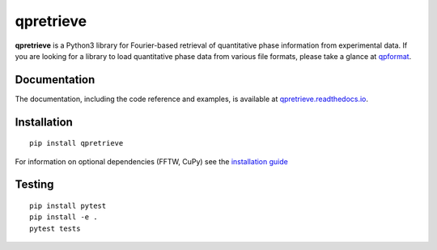 qpretrieve
==========

|PyPI Version| |Tests Status| |Coverage Status| |Docs Status|


**qpretrieve** is a Python3 library for Fourier-based retrieval of quantitative
phase information from experimental data. If you are looking for a library to
load quantitative phase data from various file formats, please take a glance at
`qpformat <https://github.com/RI-imaging/qpformat>`__.


Documentation
-------------

The documentation, including the code reference and examples, is available at
`qpretrieve.readthedocs.io <https://qpretrieve.readthedocs.io/en/stable/>`__.


Installation
------------

::

    pip install qpretrieve

For information on optional dependencies (FFTW, CuPy) see the
`installation guide <https://qpretrieve.readthedocs.io/en/stable/sec_installation.html>`__

Testing
-------

::

    pip install pytest
    pip install -e .
    pytest tests


.. |PyPI Version| image:: https://img.shields.io/pypi/v/qpretrieve.svg
   :target: https://pypi.python.org/pypi/qpretrieve
.. |Tests Status| image:: https://img.shields.io/github/actions/workflow/status/RI-Imaging/qpretrieve/check.yml
   :target: https://github.com/RI-Imaging/qpretrieve/actions?query=workflow%3AChecks
.. |Coverage Status| image:: https://img.shields.io/codecov/c/github/RI-imaging/qpretrieve/master.svg
   :target: https://codecov.io/gh/RI-imaging/qpretrieve
.. |Docs Status| image:: https://readthedocs.org/projects/qpretrieve/badge/?version=latest
   :target: https://readthedocs.org/projects/qpretrieve/builds/

